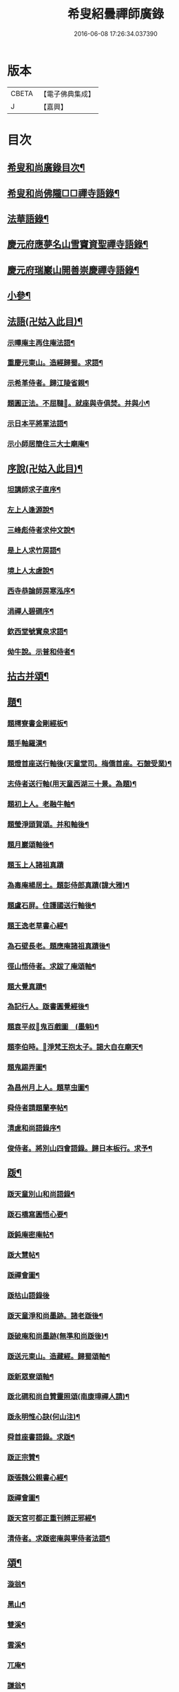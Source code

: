 #+TITLE: 希叟紹曇禪師廣錄 
#+DATE: 2016-06-08 17:26:34.037390

* 版本
 |     CBETA|【電子佛典集成】|
 |         J|【嘉興】    |

* 目次
** [[file:KR6q0323_001.txt::001-0410c2][希叟和尚廣錄目次¶]]
** [[file:KR6q0323_001.txt::001-0411a4][希叟和尚佛隴□□禪寺語錄¶]]
** [[file:KR6q0323_001.txt::001-0416a7][法華語錄¶]]
** [[file:KR6q0323_002.txt::002-0420a18][慶元府應夢名山雪竇資聖禪寺語錄¶]]
** [[file:KR6q0323_003.txt::003-0429a3][慶元府瑞巖山開善崇慶禪寺語錄¶]]
** [[file:KR6q0323_004.txt::004-0437c12][小參¶]]
** [[file:KR6q0323_004.txt::004-0445a10][法語(卍姑入此目)¶]]
*** [[file:KR6q0323_004.txt::004-0445a11][示曄庵主再住庵法語¶]]
*** [[file:KR6q0323_004.txt::004-0445b5][重慶元東山。造經歸蜀。求語¶]]
*** [[file:KR6q0323_004.txt::004-0445b21][示希革侍者。歸江陵省親¶]]
*** [[file:KR6q0323_004.txt::004-0445c24][題圓正法。不屈韃𡨥。就座與寺俱焚。并與小¶]]
*** [[file:KR6q0323_004.txt::004-0446a13][示日本平將軍法語¶]]
*** [[file:KR6q0323_004.txt::004-0446b16][示小師居簡住三大士廟庵¶]]
** [[file:KR6q0323_004.txt::004-0446c7][序說(卍姑入此目)¶]]
*** [[file:KR6q0323_004.txt::004-0446c8][坦講師求子直序¶]]
*** [[file:KR6q0323_004.txt::004-0446c19][左上人逢源說¶]]
*** [[file:KR6q0323_004.txt::004-0447a6][三峰彪侍者求仲文說¶]]
*** [[file:KR6q0323_004.txt::004-0447a14][是上人求竹房語¶]]
*** [[file:KR6q0323_004.txt::004-0447b2][境上人太虗說¶]]
*** [[file:KR6q0323_004.txt::004-0447b17][西寺恭論師房寒泓序¶]]
*** [[file:KR6q0323_004.txt::004-0447c12][涓禪人碧磵序¶]]
*** [[file:KR6q0323_004.txt::004-0447c23][欽西堂號實泉求語¶]]
*** [[file:KR6q0323_004.txt::004-0448a7][㑃牛說。示普和侍者¶]]
** [[file:KR6q0323_005.txt::005-0448b3][拈古并頌¶]]
** [[file:KR6q0323_006.txt::006-0460a9][題¶]]
*** [[file:KR6q0323_006.txt::006-0460a10][題樗寮書金剛經板¶]]
*** [[file:KR6q0323_006.txt::006-0460a16][題手軸羅漢¶]]
*** [[file:KR6q0323_006.txt::006-0460b2][題燈首座送行軸後(天童堂司。梅僑首座。石皷受業)¶]]
*** [[file:KR6q0323_006.txt::006-0460b9][志侍者送行軸(用天童西湖三十景。為題)¶]]
*** [[file:KR6q0323_006.txt::006-0460b14][題初上人。老融牛軸¶]]
*** [[file:KR6q0323_006.txt::006-0460b18][題瑩淨頭賀頌。并和軸後¶]]
*** [[file:KR6q0323_006.txt::006-0460b22][題月巖頌軸後¶]]
*** [[file:KR6q0323_006.txt::006-0460b24][題玉上人諸祖真蹟]]
*** [[file:KR6q0323_006.txt::006-0460c9][為毒庵楊居土。題彭侍郎真蹟(諱大雅)¶]]
*** [[file:KR6q0323_006.txt::006-0460c18][題盧石屏。住護國送行軸後¶]]
*** [[file:KR6q0323_006.txt::006-0460c22][題王逸老草書心經¶]]
*** [[file:KR6q0323_006.txt::006-0461a2][為石壁長老。題應庵諸祖真蹟後¶]]
*** [[file:KR6q0323_006.txt::006-0461a7][徑山悟侍者。求跋了庵頌軸¶]]
*** [[file:KR6q0323_006.txt::006-0461a12][題大覺真蹟¶]]
*** [[file:KR6q0323_006.txt::006-0461a18][為記行人。䟦書圓覺經後¶]]
*** [[file:KR6q0323_006.txt::006-0461a24][題袁平叔𦘕鬼百戲圖　(墨魁)¶]]
*** [[file:KR6q0323_006.txt::006-0461b6][題李伯時。𦘕淨梵王抱太子。謁大自在廟天¶]]
*** [[file:KR6q0323_006.txt::006-0461b12][題鬼踢弄圖¶]]
*** [[file:KR6q0323_006.txt::006-0461b16][為昌州月上人。題草虫圖¶]]
*** [[file:KR6q0323_006.txt::006-0461b20][舜侍者請題蘭亭帖¶]]
*** [[file:KR6q0323_006.txt::006-0461b24][清虗和尚語錄序¶]]
*** [[file:KR6q0323_006.txt::006-0461c9][俊侍者。將別山四會語錄。歸日本板行。求予¶]]
** [[file:KR6q0323_006.txt::006-0461c19][䟦¶]]
*** [[file:KR6q0323_006.txt::006-0461c20][䟦天童別山和尚語錄¶]]
*** [[file:KR6q0323_006.txt::006-0461c24][䟦石橋寫圓悟心要¶]]
*** [[file:KR6q0323_006.txt::006-0462a4][䟦鈍庵密庵帖¶]]
*** [[file:KR6q0323_006.txt::006-0462a12][䟦大慧帖¶]]
*** [[file:KR6q0323_006.txt::006-0462a20][䟦禪會圖¶]]
*** [[file:KR6q0323_006.txt::006-0462a24][䟦枯山語錄後]]
*** [[file:KR6q0323_006.txt::006-0462b8][䟦天童淨和尚墨跡。諸老䟦後¶]]
*** [[file:KR6q0323_006.txt::006-0462b12][䟦破庵和尚墨跡(無準和尚䟦後)¶]]
*** [[file:KR6q0323_006.txt::006-0462b15][䟦送元東山。造藏經。歸蜀頌軸¶]]
*** [[file:KR6q0323_006.txt::006-0462b22][䟦新眾寮頌軸¶]]
*** [[file:KR6q0323_006.txt::006-0462c3][䟦北磵和尚自贊靈照頌(南康璋禪人請)¶]]
*** [[file:KR6q0323_006.txt::006-0462c6][䟦永明惟心訣(何山注)¶]]
*** [[file:KR6q0323_006.txt::006-0462c10][舜首座書語錄。求䟦¶]]
*** [[file:KR6q0323_006.txt::006-0462c13][䟦正宗贊¶]]
*** [[file:KR6q0323_006.txt::006-0462c23][䟦張魏公親書心經¶]]
*** [[file:KR6q0323_006.txt::006-0463a8][䟦禪會圖¶]]
*** [[file:KR6q0323_006.txt::006-0463a18][䟦天宮可都正重刊辨正邪經¶]]
*** [[file:KR6q0323_006.txt::006-0463a22][清侍者。求䟦密庵與寧侍者法語¶]]
** [[file:KR6q0323_006.txt::006-0463b5][頌¶]]
*** [[file:KR6q0323_006.txt::006-0463b6][漩翁¶]]
*** [[file:KR6q0323_006.txt::006-0463b9][黑山¶]]
*** [[file:KR6q0323_006.txt::006-0463b12][雙溪¶]]
*** [[file:KR6q0323_006.txt::006-0463b15][雲溪¶]]
*** [[file:KR6q0323_006.txt::006-0463b18][兀庵¶]]
*** [[file:KR6q0323_006.txt::006-0463b21][謙翁¶]]
*** [[file:KR6q0323_006.txt::006-0463b24][龍淵¶]]
*** [[file:KR6q0323_006.txt::006-0463c3][古岸¶]]
*** [[file:KR6q0323_006.txt::006-0463c6][無見¶]]
*** [[file:KR6q0323_006.txt::006-0463c9][滸眼¶]]
*** [[file:KR6q0323_006.txt::006-0463c12][大用¶]]
*** [[file:KR6q0323_006.txt::006-0463c15][無盡¶]]
*** [[file:KR6q0323_006.txt::006-0463c18][樵隱¶]]
*** [[file:KR6q0323_006.txt::006-0463c21][石壁¶]]
*** [[file:KR6q0323_006.txt::006-0463c24][假菴¶]]
*** [[file:KR6q0323_006.txt::006-0464a3][瓢泉¶]]
*** [[file:KR6q0323_006.txt::006-0464a6][栖巖¶]]
*** [[file:KR6q0323_006.txt::006-0464a8][休征¶]]
*** [[file:KR6q0323_006.txt::006-0464a10][雪崖　(二)¶]]
*** [[file:KR6q0323_006.txt::006-0464a15][西窻¶]]
*** [[file:KR6q0323_006.txt::006-0464a18][愚翁¶]]
*** [[file:KR6q0323_006.txt::006-0464a21][鏡堂¶]]
*** [[file:KR6q0323_006.txt::006-0464a24][虗叟¶]]
*** [[file:KR6q0323_006.txt::006-0464b3][元叟¶]]
*** [[file:KR6q0323_006.txt::006-0464b6][平山¶]]
*** [[file:KR6q0323_006.txt::006-0464b9][滸眼¶]]
*** [[file:KR6q0323_006.txt::006-0464b12][疎山塔　(二)¶]]
*** [[file:KR6q0323_006.txt::006-0464b17][惺惺石¶]]
*** [[file:KR6q0323_006.txt::006-0464b20][古桃¶]]
*** [[file:KR6q0323_006.txt::006-0464b23][煨芋¶]]
*** [[file:KR6q0323_006.txt::006-0464c2][送雪竇圓兄歸疎山¶]]
*** [[file:KR6q0323_006.txt::006-0464c5][送椿兄之蔣山(徑山法語。有賣虗空之說)¶]]
*** [[file:KR6q0323_006.txt::006-0464c8][送如兄見枯椿¶]]
*** [[file:KR6q0323_006.txt::006-0464c11][送明兄之天童(徑山火後)¶]]
*** [[file:KR6q0323_006.txt::006-0464c14][送清兄見天童。并扣石溪¶]]
*** [[file:KR6q0323_006.txt::006-0464c17][送傑兄歸子雲墨池(徑山有東坡墨池)¶]]
*** [[file:KR6q0323_006.txt::006-0464c20][送悅兄歸篆江省母¶]]
*** [[file:KR6q0323_006.txt::006-0464c23][石溪自鴈宕避難。回天童巢雲¶]]
*** [[file:KR6q0323_006.txt::006-0465a4][賀阡辨山。退雙林赴金山¶]]
*** [[file:KR6q0323_006.txt::006-0465a7][賀天童心首座¶]]
*** [[file:KR6q0323_006.txt::006-0465a10][送東川本之太白(本鄉有低頭佛)¶]]
*** [[file:KR6q0323_006.txt::006-0465a13][送人住雲臥接待菴¶]]
*** [[file:KR6q0323_006.txt::006-0465a16][送俊兄歸桃源省母¶]]
*** [[file:KR6q0323_006.txt::006-0465a19][疎山送道州如矮歸湘西(善寫真)¶]]
*** [[file:KR6q0323_006.txt::006-0465a22][疎山送日兄歸玄沙¶]]
*** [[file:KR6q0323_006.txt::006-0465a24][悼時愚菴主]]
*** [[file:KR6q0323_006.txt::006-0465b4][送鏡兄之虎丘¶]]
*** [[file:KR6q0323_006.txt::006-0465b7][釆蕨¶]]
*** [[file:KR6q0323_006.txt::006-0465b10][燒筍¶]]
*** [[file:KR6q0323_006.txt::006-0465b13][刈茆¶]]
*** [[file:KR6q0323_006.txt::006-0465b16][划柴¶]]
*** [[file:KR6q0323_006.txt::006-0465b19][寄紫籜茶。與虎丘石溪¶]]
*** [[file:KR6q0323_006.txt::006-0465b22][寄賀天童滅翁和尚　(二)¶]]
*** [[file:KR6q0323_006.txt::006-0465c3][寫華嚴求偈¶]]
*** [[file:KR6q0323_006.txt::006-0465c6][古樵¶]]
*** [[file:KR6q0323_006.txt::006-0465c9][無聞¶]]
*** [[file:KR6q0323_006.txt::006-0465c12][天童送鑑少瞻之江心¶]]
*** [[file:KR6q0323_006.txt::006-0465c15][天童送深兄歸湖州¶]]
*** [[file:KR6q0323_006.txt::006-0465c18][送祐兄之仰山¶]]
*** [[file:KR6q0323_006.txt::006-0465c21][淨慈送拱侍者。之天童。參天目¶]]
*** [[file:KR6q0323_006.txt::006-0465c24][明月谷血書華嚴。蒙恩宣入內庭¶]]
*** [[file:KR6q0323_006.txt::006-0466a3][平溪¶]]
*** [[file:KR6q0323_006.txt::006-0466a6][古柏¶]]
*** [[file:KR6q0323_006.txt::006-0466a9][湧溪¶]]
*** [[file:KR6q0323_006.txt::006-0466a12][泉山¶]]
*** [[file:KR6q0323_006.txt::006-0466a15][巨源¶]]
*** [[file:KR6q0323_006.txt::006-0466a18][竹房¶]]
*** [[file:KR6q0323_006.txt::006-0466a21][舜兄南山為僧。後歸東林¶]]
*** [[file:KR6q0323_006.txt::006-0466a24][緣兄求住不得。乞語¶]]
*** [[file:KR6q0323_006.txt::006-0466b3][送老聞歸安公¶]]
*** [[file:KR6q0323_006.txt::006-0466b6][送悟侍者。歸天台葬父¶]]
*** [[file:KR6q0323_006.txt::006-0466b9][現上人字空甫求語¶]]
*** [[file:KR6q0323_006.txt::006-0466b12][蓬維那號鰲山。求語¶]]
*** [[file:KR6q0323_006.txt::006-0466b15][安兄號不動。求語¶]]
*** [[file:KR6q0323_006.txt::006-0466b17][破衲¶]]
*** [[file:KR6q0323_006.txt::006-0466b19][太虗¶]]
*** [[file:KR6q0323_006.txt::006-0466b22][送僧歸嶽麓印傳燈¶]]
*** [[file:KR6q0323_006.txt::006-0466b24][古衲]]
*** [[file:KR6q0323_006.txt::006-0466c4][月翁¶]]
*** [[file:KR6q0323_006.txt::006-0466c7][化冬菓¶]]
*** [[file:KR6q0323_006.txt::006-0466c10][懶翁¶]]
*** [[file:KR6q0323_006.txt::006-0466c13][老農¶]]
*** [[file:KR6q0323_006.txt::006-0466c16][行者智猷求偈。之天童¶]]
*** [[file:KR6q0323_006.txt::006-0466c19][葛坡¶]]
*** [[file:KR6q0323_006.txt::006-0466c22][訥翁¶]]
*** [[file:KR6q0323_006.txt::006-0466c24][送辯兄歸松江]]
*** [[file:KR6q0323_006.txt::006-0467a4][玄峰¶]]
*** [[file:KR6q0323_006.txt::006-0467a7][題披雲亭¶]]
*** [[file:KR6q0323_006.txt::006-0467a10][繼淨頭歸天衣故里¶]]
*** [[file:KR6q0323_006.txt::006-0467a13][一翁¶]]
*** [[file:KR6q0323_006.txt::006-0467a16][節夫(忠論師求詩)¶]]
*** [[file:KR6q0323_006.txt::006-0467a19][延慶化禪觀地平¶]]
*** [[file:KR6q0323_006.txt::006-0467a22][山叟¶]]
*** [[file:KR6q0323_006.txt::006-0467a24][危峰]]
*** [[file:KR6q0323_006.txt::006-0467b4][鐵釘¶]]
*** [[file:KR6q0323_006.txt::006-0467b7][石[厂@火]¶]]
*** [[file:KR6q0323_006.txt::006-0467b10][磉石¶]]
*** [[file:KR6q0323_006.txt::006-0467b13][板黃¶]]
*** [[file:KR6q0323_006.txt::006-0467b16][瓦¶]]
*** [[file:KR6q0323_006.txt::006-0467b19][定庵¶]]
*** [[file:KR6q0323_006.txt::006-0467b22][筠溪¶]]
*** [[file:KR6q0323_006.txt::006-0467b24][月巖]]
*** [[file:KR6q0323_006.txt::006-0467c4][愛山¶]]
*** [[file:KR6q0323_006.txt::006-0467c7][見湖心老僧。暑夜發書。因成口占¶]]
*** [[file:KR6q0323_006.txt::006-0467c10][朴庵¶]]
*** [[file:KR6q0323_006.txt::006-0467c13][因事書座右¶]]
*** [[file:KR6q0323_006.txt::006-0467c16][雪牛¶]]
*** [[file:KR6q0323_006.txt::006-0467c19][即翁(心上人)¶]]
*** [[file:KR6q0323_006.txt::006-0467c22][石井¶]]
*** [[file:KR6q0323_006.txt::006-0467c24][照知客求無礙]]
*** [[file:KR6q0323_006.txt::006-0468a4][江西寶兄乞東際¶]]
*** [[file:KR6q0323_006.txt::006-0468a7][隱山¶]]
*** [[file:KR6q0323_006.txt::006-0468a10][契庵¶]]
*** [[file:KR6q0323_006.txt::006-0468a13][維石¶]]
*** [[file:KR6q0323_006.txt::006-0468a16][寄華嚴賾講師¶]]
*** [[file:KR6q0323_006.txt::006-0468a19][送勉華嚴見本師¶]]
*** [[file:KR6q0323_006.txt::006-0468a22][一水鵲。獨立沙上縮頭。邊有烟草¶]]
*** [[file:KR6q0323_006.txt::006-0468a24][㑃雲]]
*** [[file:KR6q0323_006.txt::006-0468b4][為月上人頌秋潭¶]]
*** [[file:KR6q0323_006.txt::006-0468b7][丈亭道者幹緣。求頌¶]]
*** [[file:KR6q0323_006.txt::006-0468b10][南橋¶]]
*** [[file:KR6q0323_006.txt::006-0468b13][古巖¶]]
*** [[file:KR6q0323_006.txt::006-0468b16][璞庵¶]]
*** [[file:KR6q0323_006.txt::006-0468b19][哭柵石壁¶]]
*** [[file:KR6q0323_006.txt::006-0468b22][湧泉閣¶]]
*** [[file:KR6q0323_006.txt::006-0468b24][送載上人往天童更依]]
*** [[file:KR6q0323_006.txt::006-0468c4][天童德大師。火後粧五百羅漢𦘕。五十三參。¶]]
*** [[file:KR6q0323_006.txt::006-0468c10][塚間¶]]
*** [[file:KR6q0323_006.txt::006-0468c13][古源¶]]
*** [[file:KR6q0323_006.txt::006-0468c16][夢庵¶]]
*** [[file:KR6q0323_006.txt::006-0468c19][自得¶]]
*** [[file:KR6q0323_006.txt::006-0468c22][無庵¶]]
*** [[file:KR6q0323_006.txt::006-0468c24][北山]]
*** [[file:KR6q0323_006.txt::006-0469a4][竹囪¶]]
*** [[file:KR6q0323_006.txt::006-0469a7][返照軒¶]]
*** [[file:KR6q0323_006.txt::006-0469a10][石庵(永上人)¶]]
*** [[file:KR6q0323_006.txt::006-0469a13][送舜侍者見萬壽退耕和尚¶]]
*** [[file:KR6q0323_006.txt::006-0469a16][放山室。送芳上人。見淨慈偃溪和尚¶]]
*** [[file:KR6q0323_006.txt::006-0469a19][淨妙室。為竹院可都正說¶]]
*** [[file:KR6q0323_006.txt::006-0469a22][賢首燈侍者。求無盡¶]]
*** [[file:KR6q0323_006.txt::006-0469a24][松上人求古林]]
*** [[file:KR6q0323_006.txt::006-0469b4][松州¶]]
*** [[file:KR6q0323_006.txt::006-0469b7][別源(賢首傳上人)¶]]
*** [[file:KR6q0323_006.txt::006-0469b10][月磵¶]]
*** [[file:KR6q0323_006.txt::006-0469b13][昌侍者求斯道¶]]
*** [[file:KR6q0323_006.txt::006-0469b16][空華嚴號明海¶]]
*** [[file:KR6q0323_006.txt::006-0469b19][蓬州如行圖僧。求偈¶]]
*** [[file:KR6q0323_006.txt::006-0469b22][贈淨書狀¶]]
*** [[file:KR6q0323_006.txt::006-0469b24][禪房十事]]
**** [[file:KR6q0323_006.txt::006-0469c2][蒲龕¶]]
**** [[file:KR6q0323_006.txt::006-0469c5][紙被¶]]
**** [[file:KR6q0323_006.txt::006-0469c8][禪板¶]]
**** [[file:KR6q0323_006.txt::006-0469c11][蒲團¶]]
**** [[file:KR6q0323_006.txt::006-0469c14][拄杖¶]]
**** [[file:KR6q0323_006.txt::006-0469c17][拂子¶]]
**** [[file:KR6q0323_006.txt::006-0469c20][鉢盂¶]]
**** [[file:KR6q0323_006.txt::006-0469c23][戒刀¶]]
**** [[file:KR6q0323_006.txt::006-0470a2][香印¶]]
**** [[file:KR6q0323_006.txt::006-0470a5][癢和子¶]]
*** [[file:KR6q0323_006.txt::006-0470a8][橫江(回向徹上人)¶]]
*** [[file:KR6q0323_006.txt::006-0470a11][南山(平江南知客)¶]]
*** [[file:KR6q0323_006.txt::006-0470a14][賀洪錦溪出世鴈山能仁¶]]
*** [[file:KR6q0323_006.txt::006-0470a19][團垸俞大夫¶]]
*** [[file:KR6q0323_006.txt::006-0470a22][王鞔皷¶]]
*** [[file:KR6q0323_006.txt::006-0470a24][矮道者]]
*** [[file:KR6q0323_006.txt::006-0470b4][隣峰艮上人¶]]
*** [[file:KR6q0323_006.txt::006-0470b9][璉監寺¶]]
*** [[file:KR6q0323_006.txt::006-0470b14][日本澄上人¶]]
*** [[file:KR6q0323_006.txt::006-0470b17][日本然上人¶]]
*** [[file:KR6q0323_006.txt::006-0470b22][化城山主化田¶]]
*** [[file:KR6q0323_006.txt::006-0470b24][人我擔]]
*** [[file:KR6q0323_006.txt::006-0470c4][慧禪人¶]]
*** [[file:KR6q0323_006.txt::006-0470c7][從禪人¶]]
*** [[file:KR6q0323_006.txt::006-0470c10][寧藏主省師兄。求語(橘州石橋親鄉人)¶]]
*** [[file:KR6q0323_006.txt::006-0470c16][緣侍者之淛右¶]]
*** [[file:KR6q0323_006.txt::006-0470c23][觀知客歸葬親。求語¶]]
*** [[file:KR6q0323_006.txt::006-0471a5][律宗玉維那三人。禮石佛求語¶]]
*** [[file:KR6q0323_006.txt::006-0471a11][妙恩侍者求語¶]]
*** [[file:KR6q0323_006.txt::006-0471a14][又省師¶]]
*** [[file:KR6q0323_006.txt::006-0471a17][鄱陽恭上人求語¶]]
*** [[file:KR6q0323_006.txt::006-0471a20][靈叟小師。悟垓侍者。求語¶]]
*** [[file:KR6q0323_006.txt::006-0471b3][簡州性上人求語¶]]
*** [[file:KR6q0323_006.txt::006-0471b10][周上人求語(簡州)¶]]
*** [[file:KR6q0323_006.txt::006-0471b17][西山淨土庵。奉寄具足孤松老師¶]]
** [[file:KR6q0323_007.txt::007-0471c4][題¶]]
*** [[file:KR6q0323_007.txt::007-0471c5][為叔向題坐禪蝦蟇　(下有白蓮)¶]]
*** [[file:KR6q0323_007.txt::007-0471c8][題直夫牛圖¶]]
*** [[file:KR6q0323_007.txt::007-0471c11][題老融猿　(枝上坐。舉手捫果)¶]]
*** [[file:KR6q0323_007.txt::007-0471c13][題圓澤圖¶]]
*** [[file:KR6q0323_007.txt::007-0471c15][題拗韁牛¶]]
*** [[file:KR6q0323_007.txt::007-0471c18][坦老求題真歇宏智竹庵。同遊雁山酧唱。真¶]]
*** [[file:KR6q0323_007.txt::007-0471c21][題放山堂]]
*** [[file:KR6q0323_007.txt::007-0472a4][杜甫騎驢遊春□¶]]
*** [[file:KR6q0323_007.txt::007-0472a6][李白醉騎驢圖¶]]
*** [[file:KR6q0323_007.txt::007-0472a8][題秋堂四蘭¶]]
*** [[file:KR6q0323_007.txt::007-0472a13][題蘭蕙¶]]
*** [[file:KR6q0323_007.txt::007-0472a19][題四蘭¶]]
**** [[file:KR6q0323_007.txt::007-0472a20][風¶]]
**** [[file:KR6q0323_007.txt::007-0472a22][晴¶]]
**** [[file:KR6q0323_007.txt::007-0472a24][雨¶]]
**** [[file:KR6q0323_007.txt::007-0472b2][雪¶]]
*** [[file:KR6q0323_007.txt::007-0472b4][題秋堂四蘭¶]]
**** [[file:KR6q0323_007.txt::007-0472b5][風¶]]
**** [[file:KR6q0323_007.txt::007-0472b8][晴¶]]
**** [[file:KR6q0323_007.txt::007-0472b12][雨¶]]
**** [[file:KR6q0323_007.txt::007-0472b15][雪¶]]
*** [[file:KR6q0323_007.txt::007-0472b18][為丘桂巖司門。題和靖雪後看梅圖¶]]
*** [[file:KR6q0323_007.txt::007-0472b21][元暉山水圖¶]]
*** [[file:KR6q0323_007.txt::007-0472b24][為張良臣知府。題梅圖¶]]
*** [[file:KR6q0323_007.txt::007-0472c3][山水圖¶]]
*** [[file:KR6q0323_007.txt::007-0472c6][為友于題水禽(一水鵲獨立沙上。俯。頭邊有草)¶]]
*** [[file:KR6q0323_007.txt::007-0472c9][一雪姑。立敗荷上¶]]
*** [[file:KR6q0323_007.txt::007-0472c12][拱秀閣¶]]
*** [[file:KR6q0323_007.txt::007-0472c15][為圓雪崖。題待月(邊有芭蕉)¶]]
*** [[file:KR6q0323_007.txt::007-0472c18][為行可維那。題子陵釣臺¶]]
*** [[file:KR6q0323_007.txt::007-0472c21][題許由棄瓢圖¶]]
*** [[file:KR6q0323_007.txt::007-0472c24][禮大梅塔¶]]
*** [[file:KR6q0323_007.txt::007-0473a3][題荷衣沼¶]]
*** [[file:KR6q0323_007.txt::007-0473a6][為元首座帋燈船¶]]
*** [[file:KR6q0323_007.txt::007-0473a9][題佛跡巖¶]]
*** [[file:KR6q0323_007.txt::007-0473a12][禮香山湯禪師　(祖師眼。時開合)¶]]
*** [[file:KR6q0323_007.txt::007-0473a15][送綿襖。與東岡¶]]
*** [[file:KR6q0323_007.txt::007-0473a18][寄賀錢[山*賁]薦福東林和尚¶]]
*** [[file:KR6q0323_007.txt::007-0473a24][悼雲泉老師]]
*** [[file:KR6q0323_007.txt::007-0473b4][賀友山。新建東臯接待¶]]
*** [[file:KR6q0323_007.txt::007-0473b8][禮雲門千歲塔¶]]
*** [[file:KR6q0323_007.txt::007-0473b11][梅窗¶]]
*** [[file:KR6q0323_007.txt::007-0473b15][隱秀¶]]
*** [[file:KR6q0323_007.txt::007-0473b19][竹雲¶]]
*** [[file:KR6q0323_007.txt::007-0473b22][王庵和劉府教¶]]
*** [[file:KR6q0323_007.txt::007-0473b24][游九峰]]
*** [[file:KR6q0323_007.txt::007-0473c7][清凉禮先師遺像¶]]
*** [[file:KR6q0323_007.txt::007-0473c10][興化寺¶]]
*** [[file:KR6q0323_007.txt::007-0473c13][焙經¶]]
*** [[file:KR6q0323_007.txt::007-0473c16][為惟翁題。非𦘕圖¶]]
*** [[file:KR6q0323_007.txt::007-0473c20][登金峩峰頂¶]]
*** [[file:KR6q0323_007.txt::007-0473c24][為聖俞頌橘巖¶]]
*** [[file:KR6q0323_007.txt::007-0474a3][聞竺寺迎號服。因成口號¶]]
*** [[file:KR6q0323_007.txt::007-0474a8][六言山居¶]]
*** [[file:KR6q0323_007.txt::007-0474b5][悼芳洲懺首¶]]
*** [[file:KR6q0323_007.txt::007-0474b10][送剡源講師。住華亭延慶¶]]
*** [[file:KR6q0323_007.txt::007-0474b13][依愚谷韻。悼無巳¶]]
*** [[file:KR6q0323_007.txt::007-0474b20][定侍者奔乃師喪。諸公以偈。乃求題其後¶]]
*** [[file:KR6q0323_007.txt::007-0474b23][送徑山圓兄亂後歸鄉¶]]
*** [[file:KR6q0323_007.txt::007-0474c2][和曹泰寓省元。瀟湘八景(卜筭子)¶]]
**** [[file:KR6q0323_007.txt::007-0474c3][瀟湘夜雨¶]]
**** [[file:KR6q0323_007.txt::007-0474c7][洞庭秋月¶]]
**** [[file:KR6q0323_007.txt::007-0474c11][烟寺晚鐘¶]]
**** [[file:KR6q0323_007.txt::007-0474c15][漁村落照¶]]
**** [[file:KR6q0323_007.txt::007-0474c19][平沙落鴈¶]]
**** [[file:KR6q0323_007.txt::007-0474c23][遠浦帆歸¶]]
**** [[file:KR6q0323_007.txt::007-0475a3][山市晴嵐¶]]
**** [[file:KR6q0323_007.txt::007-0475a7][江天莫雪¶]]
*** [[file:KR6q0323_007.txt::007-0475a11][挽顏伯涯制斡(約上雪豆。喜種桐愛菊。疾不及賞。坐化)¶]]
*** [[file:KR6q0323_007.txt::007-0475a15][送節操翁住閻寺(庵中□)¶]]
*** [[file:KR6q0323_007.txt::007-0475a19][南楊判鎮。以詩問安。次韻¶]]
*** [[file:KR6q0323_007.txt::007-0475a22][寄梅墟陳提幹¶]]
*** [[file:KR6q0323_007.txt::007-0475b2][懷樗寮¶]]
*** [[file:KR6q0323_007.txt::007-0475b6][挽王知縣(號覺非居士。坐右銘云。廉勤蒞官。清貧守節)¶]]
*** [[file:KR6q0323_007.txt::007-0475b10][聽叫居親求語¶]]
*** [[file:KR6q0323_007.txt::007-0475b14][仁座主。自西山來。求語¶]]
*** [[file:KR6q0323_007.txt::007-0475b18][賦梅¶]]
** [[file:KR6q0323_007.txt::007-0475b23][贊¶]]
*** [[file:KR6q0323_007.txt::007-0475b24][布袋(握杖)¶]]
*** [[file:KR6q0323_007.txt::007-0475c3][達磨¶]]
*** [[file:KR6q0323_007.txt::007-0475c6][靈照女(把笊籬。邊有錢)¶]]
*** [[file:KR6q0323_007.txt::007-0475c9][漁籃婦¶]]
*** [[file:KR6q0323_007.txt::007-0475c12][大慧禪師¶]]
*** [[file:KR6q0323_007.txt::007-0475c15][慈林講師頂相¶]]
*** [[file:KR6q0323_007.txt::007-0475c23][達磨(折蘆渡江)¶]]
*** [[file:KR6q0323_007.txt::007-0476a2][布袋(肩丈拖袋。回頭看小兒捉衣)¶]]
*** [[file:KR6q0323_007.txt::007-0476a5][別山和尚真(為瑞淨頭贊)¶]]
*** [[file:KR6q0323_007.txt::007-0476a10][布袋(為吳省元)¶]]
*** [[file:KR6q0323_007.txt::007-0476a14][天台三隱(寒山執卷笑。拾得腰挂門鈎。一手[竺-二+帚]。一手竪指。作講說勢。豐干立後。¶]]
*** [[file:KR6q0323_007.txt::007-0476a18][佛鑑禪師頂相¶]]
*** [[file:KR6q0323_007.txt::007-0476a23][大慈環峰和尚(福州人)¶]]
*** [[file:KR6q0323_007.txt::007-0476b3][觀音(杏葉光相。踏蓮華)¶]]
*** [[file:KR6q0323_007.txt::007-0476b6][豐干¶]]
*** [[file:KR6q0323_007.txt::007-0476b10][大川和尚¶]]
*** [[file:KR6q0323_007.txt::007-0476b15][達磨¶]]
*** [[file:KR6q0323_007.txt::007-0476b18][布袋¶]]
*** [[file:KR6q0323_007.txt::007-0476b21][對月了殘經¶]]
*** [[file:KR6q0323_007.txt::007-0476b24][朝陽穿破衲¶]]
*** [[file:KR6q0323_007.txt::007-0476c3][達磨¶]]
*** [[file:KR6q0323_007.txt::007-0476c6][石室和尚(萬壽應巖請)¶]]
*** [[file:KR6q0323_007.txt::007-0476c11][草衣文殊(手持經卷)¶]]
*** [[file:KR6q0323_007.txt::007-0476c14][觀音(小兒坐蓮葉中。恩侍者請)¶]]
*** [[file:KR6q0323_007.txt::007-0476c17][世尊(乞食歸。主丈安地。兩手拄頤坐眠。弘藏主請)¶]]
*** [[file:KR6q0323_007.txt::007-0476c21][寒山拾得(一題詩。一磨墨)¶]]
*** [[file:KR6q0323_007.txt::007-0477a2][達磨¶]]
*** [[file:KR6q0323_007.txt::007-0477a5][布袋¶]]
*** [[file:KR6q0323_007.txt::007-0477a8][朝陽穿破衲¶]]
*** [[file:KR6q0323_007.txt::007-0477a10][對月了殘經¶]]
*** [[file:KR6q0323_007.txt::007-0477a12][小師寫真請贊¶]]
*** [[file:KR6q0323_007.txt::007-0477a16][布袋¶]]
*** [[file:KR6q0323_007.txt::007-0477a19][讚延慶謙山主壽像　(庵居孔聖坊)¶]]
*** [[file:KR6q0323_007.txt::007-0477b3][讚禪會圖　(八段)¶]]
**** [[file:KR6q0323_007.txt::007-0477b4][丹霞見龐居士。靈照歛手而立¶]]
**** [[file:KR6q0323_007.txt::007-0477b7][居士問馬祖。不與萬法為侶(邊有芭蕉)¶]]
**** [[file:KR6q0323_007.txt::007-0477b10][團欒說無上話　(邊話竹石)¶]]
**** [[file:KR6q0323_007.txt::007-0477b13][居士看日。靈照先化去¶]]
**** [[file:KR6q0323_007.txt::007-0477b16][龐婆報兒。兒即倚鋤立化¶]]
**** [[file:KR6q0323_007.txt::007-0477b19][李翱見藥山¶]]
**** [[file:KR6q0323_007.txt::007-0477b22][裴相國參黃蘗¶]]
**** [[file:KR6q0323_007.txt::007-0477b24][呂洞賓見黃龍]]
*** [[file:KR6q0323_007.txt::007-0477c4][為昌州月上人。贊布袋　(作嚏勢)¶]]
*** [[file:KR6q0323_007.txt::007-0477c7][為元西堂。讚船子。(手把釣車)謝三郎戴笠(披簑。半身赤肉)¶]]
*** [[file:KR6q0323_007.txt::007-0477c12][嚴陽　南泉　泉大道　船子¶]]
*** [[file:KR6q0323_007.txt::007-0477c14][趙州問牛跡　圓澤扣角　政黃牛¶]]
*** [[file:KR6q0323_007.txt::007-0477c18][代贊羅漢(劉知府。以武洞請十六羅漢。献孟少保生日。見癡絕求贊。方丈令分¶]]
*** [[file:KR6q0323_007.txt::007-0478a2][散聖¶]]
**** [[file:KR6q0323_007.txt::007-0478a3][猪頭和尚¶]]
**** [[file:KR6q0323_007.txt::007-0478a6][蜆子和尚¶]]
**** [[file:KR6q0323_007.txt::007-0478a9][郁山主¶]]
**** [[file:KR6q0323_007.txt::007-0478a12][政黃牛¶]]
**** [[file:KR6q0323_007.txt::007-0478a15][普化¶]]
**** [[file:KR6q0323_007.txt::007-0478a18][端師子¶]]
**** [[file:KR6q0323_007.txt::007-0478a21][言法華¶]]
**** [[file:KR6q0323_007.txt::007-0478a24][泉大道¶]]
**** [[file:KR6q0323_007.txt::007-0478b3][船子¶]]
**** [[file:KR6q0323_007.txt::007-0478b6][豐干(坐樹下。舉指作說話勢。閭丘相對而笑。虎在邊。睡)¶]]
*** [[file:KR6q0323_007.txt::007-0478b12][出山相¶]]
*** [[file:KR6q0323_007.txt::007-0478b17][肩袋過水布袋¶]]
*** [[file:KR6q0323_007.txt::007-0478b20][靠布袋。看髑髏。不開口咲¶]]
*** [[file:KR6q0323_007.txt::007-0478b23][靠袋睡¶]]
*** [[file:KR6q0323_007.txt::007-0478c4][靠布袋。常思惟¶]]
*** [[file:KR6q0323_007.txt::007-0478c7][布袋¶]]
*** [[file:KR6q0323_007.txt::007-0478c20][朝陽¶]]
*** [[file:KR6q0323_007.txt::007-0479a2][待月¶]]
*** [[file:KR6q0323_007.txt::007-0479a8][寒拾磨墨題巖¶]]
*** [[file:KR6q0323_007.txt::007-0479a12][天台三聖圖(寒山兩手執卷。拾得一手握幕。一手指點。相顧作商量勢。豐干¶]]
*** [[file:KR6q0323_007.txt::007-0479a16][四睡¶]]
*** [[file:KR6q0323_007.txt::007-0479a18][曹溪六祖大師¶]]
*** [[file:KR6q0323_007.txt::007-0479a21][達磨渡江¶]]
*** [[file:KR6q0323_007.txt::007-0479a24][觀音大士¶]]
*** [[file:KR6q0323_007.txt::007-0479b3][魚婦觀音¶]]
*** [[file:KR6q0323_007.txt::007-0479b6][布袋¶]]
*** [[file:KR6q0323_007.txt::007-0479b13][布袋浴江圖¶]]
*** [[file:KR6q0323_007.txt::007-0479b18][為周上人。贊觀音¶]]
*** [[file:KR6q0323_007.txt::007-0479b21][為緣知客求贊¶]]
*** [[file:KR6q0323_007.txt::007-0479b23][贊出山相¶]]
*** [[file:KR6q0323_007.txt::007-0479c2][贊癡絕像¶]]
*** [[file:KR6q0323_007.txt::007-0479c7][資教請贊遁山堯講師真¶]]
*** [[file:KR6q0323_007.txt::007-0479c17][贊華長老真(姓陸。早聽天台。後參思老。住淨土。晚歸歸隱庵圓寂)¶]]
*** [[file:KR6q0323_007.txt::007-0479c24][贊國清靈叟和尚真入北□祖師會¶]]
** [[file:KR6q0323_007.txt::007-0480a4][小佛事¶]]
*** [[file:KR6q0323_007.txt::007-0480a5][為呂縣尉孺人。陳氏下火¶]]
*** [[file:KR6q0323_007.txt::007-0480a22][為行者居聰下火¶]]
*** [[file:KR6q0323_007.txt::007-0480b2][岳林貫翁和尚下火¶]]
*** [[file:KR6q0323_007.txt::007-0480b7][為回副寺下火¶]]
*** [[file:KR6q0323_007.txt::007-0480b11][為淳副寺下火¶]]
*** [[file:KR6q0323_007.txt::007-0480b14][為居果法公下火¶]]
*** [[file:KR6q0323_007.txt::007-0480b18][為淨飯頭下火¶]]
*** [[file:KR6q0323_007.txt::007-0480b22][為宏監寺秉炬¶]]
*** [[file:KR6q0323_007.txt::007-0480c2][為份掌財秉炬(曾充直歲)¶]]
*** [[file:KR6q0323_007.txt::007-0480c7][和直歲下火¶]]
*** [[file:KR6q0323_007.txt::007-0480c10][樞闍梨秉炬¶]]
*** [[file:KR6q0323_007.txt::007-0480c14][為行者居玉下火¶]]
*** [[file:KR6q0323_007.txt::007-0480c17][為胡頭巾下火(每月集眾念佛)¶]]
*** [[file:KR6q0323_007.txt::007-0480c22][為劉郎下火¶]]
*** [[file:KR6q0323_007.txt::007-0481a3][桂典座下火¶]]
*** [[file:KR6q0323_007.txt::007-0481a8][起骨¶]]
*** [[file:KR6q0323_007.txt::007-0481a12][為[冰-水+能]朝奉陳安人入壙¶]]
*** [[file:KR6q0323_007.txt::007-0481a24][為石宅掩壙(樞都寺乃母)]]
*** [[file:KR6q0323_007.txt::007-0481b11][為時典座起骨¶]]
*** [[file:KR6q0323_007.txt::007-0481b14][為日本覺兄起龕(覺上座)¶]]
*** [[file:KR6q0323_007.txt::007-0481b18][為元街坊下火(失度牒)¶]]
*** [[file:KR6q0323_007.txt::007-0481b22][為印西堂鎻龕(號松庵。塗毒小師)¶]]
*** [[file:KR6q0323_007.txt::007-0481c2][為妙兄入骨¶]]
*** [[file:KR6q0323_007.txt::007-0481c5][為璋上坐鎻龕¶]]
*** [[file:KR6q0323_007.txt::007-0481c8][為顯上人下火¶]]
*** [[file:KR6q0323_007.txt::007-0481c11][為宗上人鎻龕(暫到)¶]]
*** [[file:KR6q0323_007.txt::007-0481c14][古航入骨¶]]
*** [[file:KR6q0323_007.txt::007-0481c18][皎浴主起骨¶]]
*** [[file:KR6q0323_007.txt::007-0481c22][為雲淨人入骨(天台周氏子)¶]]
*** [[file:KR6q0323_007.txt::007-0481c24][為麟西堂起龕]]
*** [[file:KR6q0323_007.txt::007-0482a4][為達兄起骨歸葬¶]]
*** [[file:KR6q0323_007.txt::007-0482a7][為靈鷲莊懺首鎻龕¶]]
*** [[file:KR6q0323_007.txt::007-0482a11][為雪航庵主講師。轉骨歸葬¶]]
*** [[file:KR6q0323_007.txt::007-0482a15][與靈鷲猿下火¶]]
*** [[file:KR6q0323_007.txt::007-0482a19][為清凉日東山入骨¶]]
*** [[file:KR6q0323_007.txt::007-0482a23][為燈上坐入骨¶]]
*** [[file:KR6q0323_007.txt::007-0482b2][為燈首座入塔¶]]
*** [[file:KR6q0323_007.txt::007-0482b6][淨上人起龕¶]]
*** [[file:KR6q0323_007.txt::007-0482b9][資壽瑩大師下火(三十歲。銕牛坐下)¶]]
*** [[file:KR6q0323_007.txt::007-0482b13][為因講師。親書天台口義入塔¶]]
*** [[file:KR6q0323_007.txt::007-0482b17][為達老入塔(無限)¶]]
*** [[file:KR6q0323_007.txt::007-0482b20][為湘南叟下火¶]]
*** [[file:KR6q0323_007.txt::007-0482b24][為行者居奇下火¶]]
*** [[file:KR6q0323_007.txt::007-0482c6][為彬典坐下火¶]]
*** [[file:KR6q0323_007.txt::007-0482c10][為定侍者下火¶]]
*** [[file:KR6q0323_007.txt::007-0482c14][為逢知客下火¶]]
*** [[file:KR6q0323_007.txt::007-0482c17][為成道相。開光明¶]]
*** [[file:KR6q0323_007.txt::007-0482c20][為說法相。開光明¶]]
*** [[file:KR6q0323_007.txt::007-0482c23][粧金剛。開光明¶]]

* 卷
[[file:KR6q0323_001.txt][希叟紹曇禪師廣錄 1]]
[[file:KR6q0323_002.txt][希叟紹曇禪師廣錄 2]]
[[file:KR6q0323_003.txt][希叟紹曇禪師廣錄 3]]
[[file:KR6q0323_004.txt][希叟紹曇禪師廣錄 4]]
[[file:KR6q0323_005.txt][希叟紹曇禪師廣錄 5]]
[[file:KR6q0323_006.txt][希叟紹曇禪師廣錄 6]]
[[file:KR6q0323_007.txt][希叟紹曇禪師廣錄 7]]

